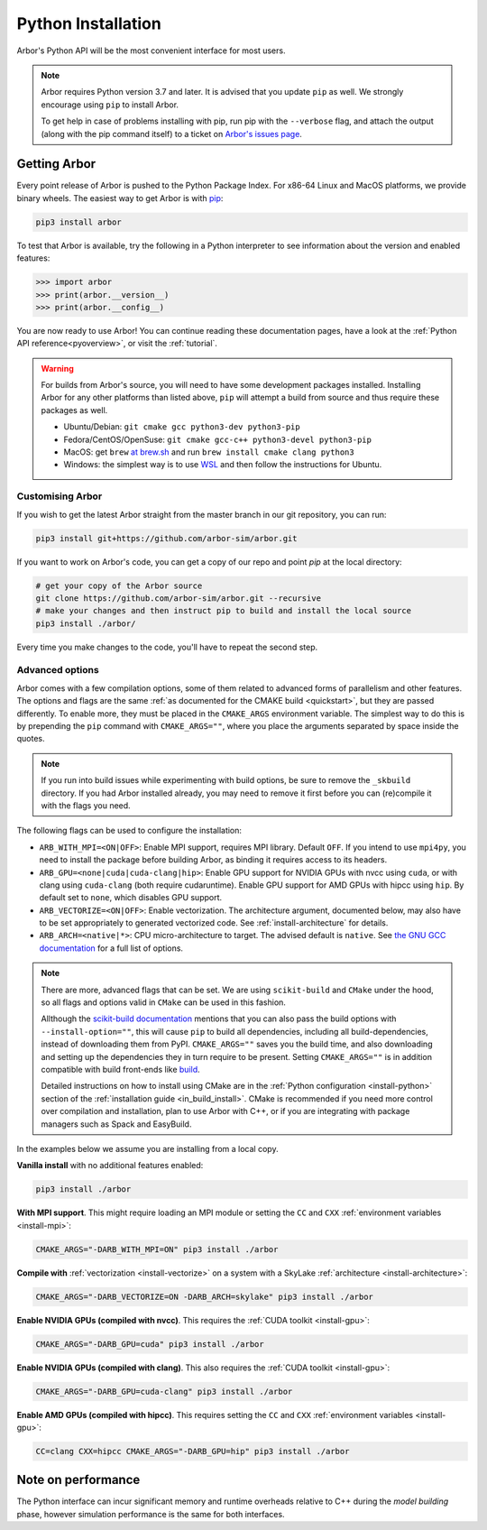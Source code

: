 .. _in_python:

Python Installation
===================

Arbor's Python API will be the most convenient interface for most users.

.. note::
    Arbor requires Python version 3.7 and later. It is advised that you update ``pip`` as well.
    We strongly encourage using ``pip`` to install Arbor.
    
    To get help in case of problems installing with pip, run pip with the ``--verbose`` flag, and attach the output
    (along with the pip command itself) to a ticket on `Arbor's issues page <https://github.com/arbor-sim/arbor/issues>`_.

Getting Arbor
-------------

Every point release of Arbor is pushed to the Python Package Index.
For x86-64 Linux and MacOS platforms, we provide binary wheels.
The easiest way to get Arbor is with
`pip <https://packaging.python.org/tutorials/installing-packages>`_:

.. code-block:: bash

    pip3 install arbor

To test that Arbor is available, try the following in a Python interpreter
to see information about the version and enabled features:

.. code-block:: python

    >>> import arbor
    >>> print(arbor.__version__)
    >>> print(arbor.__config__)

You are now ready to use Arbor! You can continue reading these documentation pages, have a look at the
:ref:`Python API reference<pyoverview>`, or visit the :ref:`tutorial`.

.. Warning::
    
    For builds from Arbor's source, you will need to have some development packages installed. Installing Arbor
    for any other platforms than listed above, ``pip`` will attempt a build from source and thus require these
    packages as well.

    * Ubuntu/Debian: ``git cmake gcc python3-dev python3-pip``
    * Fedora/CentOS/OpenSuse: ``git cmake gcc-c++ python3-devel python3-pip``
    * MacOS: get ``brew`` `at brew.sh <https://brew.sh>`_ and run ``brew install cmake clang python3``
    * Windows: the simplest way is to use `WSL <https://docs.microsoft.com/en-us/windows/wsl/install-win10>`_ and then follow the instructions for Ubuntu.

.. _in_python_custom:

Customising Arbor
^^^^^^^^^^^^^^^^^

If you wish to get the latest Arbor straight from
the master branch in our git repository, you can run:

.. code-block:: bash

    pip3 install git+https://github.com/arbor-sim/arbor.git

If you want to work on Arbor's code, you can get a copy of our repo and point `pip` at the local directory:

.. code-block:: bash

    # get your copy of the Arbor source
    git clone https://github.com/arbor-sim/arbor.git --recursive
    # make your changes and then instruct pip to build and install the local source
    pip3 install ./arbor/

Every time you make changes to the code, you'll have to repeat the second step.

.. _in_python_adv:

Advanced options
^^^^^^^^^^^^^^^^

Arbor comes with a few compilation options, some of them related to advanced forms of parallelism and other features.
The options and flags are the same :ref:`as documented for the CMAKE build <quickstart>`, but they are passed differently.
To enable more, they must be placed in the ``CMAKE_ARGS`` environment variable.
The simplest way to do this is by prepending the ``pip`` command with ``CMAKE_ARGS=""``,
where you place the arguments separated by space inside the quotes.

.. Note::

   If you run into build issues while experimenting with build options, be sure
   to remove the ``_skbuild`` directory. If you had Arbor installed already,
   you may need to remove it first before you can (re)compile it with the flags you need.

The following flags can be used to configure the installation:

* ``ARB_WITH_MPI=<ON|OFF>``: Enable MPI support, requires MPI library. Default
  ``OFF``. If you intend to use ``mpi4py``, you need to install the package before
  building Arbor, as binding it requires access to its headers.
* ``ARB_GPU=<none|cuda|cuda-clang|hip>``: Enable GPU support for NVIDIA GPUs
  with nvcc using ``cuda``, or with clang using ``cuda-clang`` (both require
  cudaruntime). Enable GPU support for AMD GPUs with hipcc using ``hip``. By
  default set to ``none``, which disables GPU support.
* ``ARB_VECTORIZE=<ON|OFF>``: Enable vectorization. The architecture argument,
  documented below, may also have to be set appropriately to generated
  vectorized code. See :ref:`install-architecture` for details.
* ``ARB_ARCH=<native|*>``: CPU micro-architecture to target. The advised
  default is ``native``. See `the GNU GCC documentation
  <https://gcc.gnu.org/onlinedocs/gcc/x86-Options.html>`_ for a full list of
  options.

.. note::

   There are more, advanced flags that can be set. We are using ``scikit-build``
   and ``CMake`` under the hood, so all flags and options valid in ``CMake`` can
   be used in this fashion.

   Allthough the
   `scikit-build documentation <https://scikit-build.readthedocs.io/en/latest/usage.html#environment-variable-configuration>`_
   mentions that you can also pass the build options with ``--install-option=""``,
   this will cause ``pip`` to build all dependencies, including all build-dependencies,
   instead of downloading them from PyPI.
   ``CMAKE_ARGS=""`` saves you the build time, and also downloading and setting up the dependencies they in turn require to be present.
   Setting ``CMAKE_ARGS=""`` is in addition compatible with build front-ends like `build <https://pypa-build.readthedocs.io>`_.

   Detailed instructions on how to install using CMake are in the :ref:`Python
   configuration <install-python>` section of the :ref:`installation guide
   <in_build_install>`. CMake is recommended if you need more control over
   compilation and installation, plan to use Arbor with C++, or if you are
   integrating with package managers such as Spack and EasyBuild.

In the examples below we assume you are installing from a local copy.

**Vanilla install** with no additional features enabled:

.. code-block:: bash

    pip3 install ./arbor

**With MPI support**. This might require loading an MPI module or setting the ``CC`` and ``CXX``
:ref:`environment variables <install-mpi>`:

.. code-block:: bash

    CMAKE_ARGS="-DARB_WITH_MPI=ON" pip3 install ./arbor

**Compile with** :ref:`vectorization <install-vectorize>` on a system with a SkyLake
:ref:`architecture <install-architecture>`:

.. code-block:: bash

    CMAKE_ARGS="-DARB_VECTORIZE=ON -DARB_ARCH=skylake" pip3 install ./arbor
    
**Enable NVIDIA GPUs (compiled with nvcc)**. This requires the :ref:`CUDA toolkit <install-gpu>`:

.. code-block:: bash

    CMAKE_ARGS="-DARB_GPU=cuda" pip3 install ./arbor

**Enable NVIDIA GPUs (compiled with clang)**. This also requires the :ref:`CUDA toolkit <install-gpu>`:

.. code-block:: bash

    CMAKE_ARGS="-DARB_GPU=cuda-clang" pip3 install ./arbor

**Enable AMD GPUs (compiled with hipcc)**. This requires setting the ``CC`` and ``CXX``
:ref:`environment variables <install-gpu>`:

.. code-block:: bash

    CC=clang CXX=hipcc CMAKE_ARGS="-DARB_GPU=hip" pip3 install ./arbor

Note on performance
-------------------

The Python interface can incur significant memory and runtime overheads relative to C++
during the *model building* phase, however simulation performance is the same
for both interfaces.
